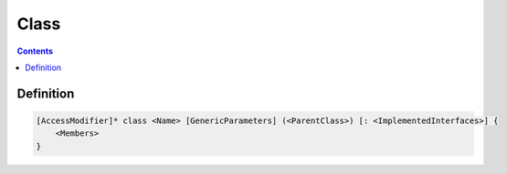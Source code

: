 .. SPDX-License-Identifier: GFDL-1.3-only OR CC-BY-SA-4.0

Class
=====

.. contents::

Definition
~~~~~~~~~~

.. code::

    [AccessModifier]* class <Name> [GenericParameters] (<ParentClass>) [: <ImplementedInterfaces>] {
        <Members>
    }
